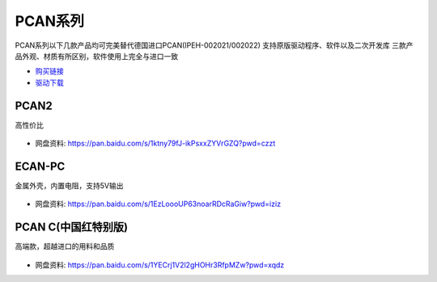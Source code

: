 PCAN系列
=========================

PCAN系列以下几款产品均可完美替代德国进口PCAN(IPEH-002021/002022)
支持原版驱动程序、软件以及二次开发库
三款产品外观、材质有所区别，软件使用上完全与进口一致

- `购买链接`_
- `驱动下载`_

PCAN2
------------
高性价比

.. figure:: media/PCAN2.jpg

- 网盘资料: https://pan.baidu.com/s/1ktny79fJ-ikPsxxZYVrGZQ?pwd=czzt 

ECAN-PC
------------
金属外壳，内置电阻，支持5V输出

.. figure:: media/ECAN.jpg

- 网盘资料: https://pan.baidu.com/s/1EzLoooUP63noarRDcRaGiw?pwd=iziz



PCAN C(中国红特别版)
------------------------
高端款，超越进口的用料和品质

.. figure:: media/PCAN-C.png

- 网盘资料: https://pan.baidu.com/s/1YECrj1V2l2gHOHr3RfpMZw?pwd=xqdz


.. _购买链接: https://item.taobao.com/item.htm?spm=a1z10.1-c.w4004-23664160369.14.48f94917QmiBmA&id=651316809234
.. _驱动下载: https://www.peak-system.com/quick/DrvSetup  